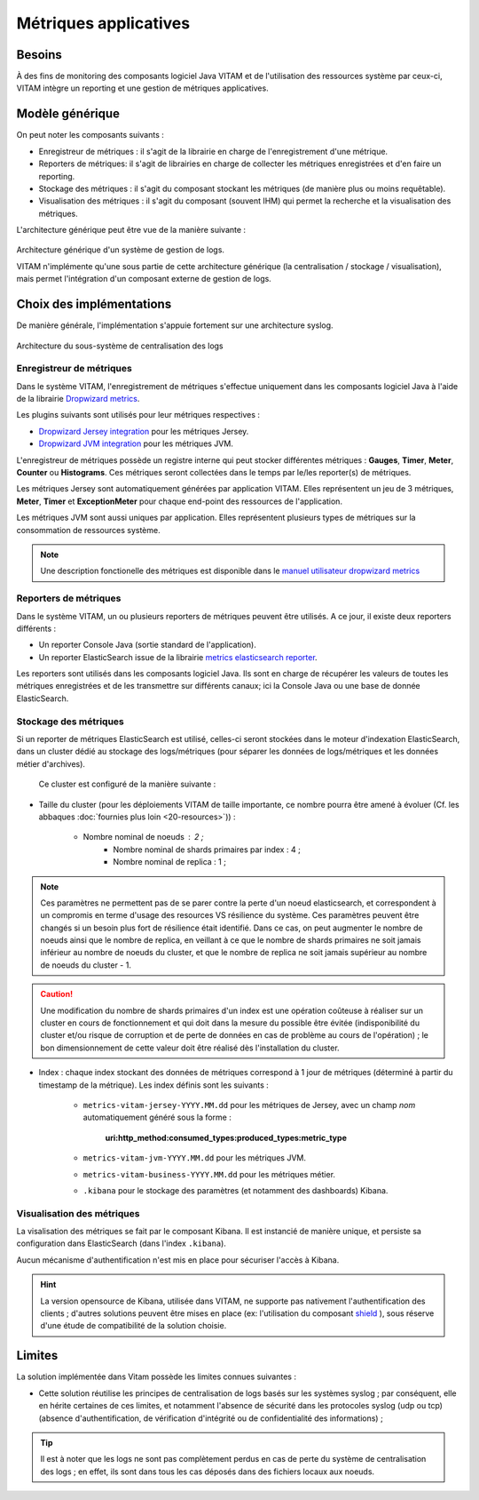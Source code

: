 Métriques applicatives
######################


Besoins
=======

À des fins de monitoring des composants logiciel Java VITAM et de l'utilisation des ressources système par ceux-ci, VITAM intègre un reporting et une gestion de métriques applicatives.


Modèle générique
================

On peut noter les composants suivants :

* Enregistreur de métriques : il s'agit de la librairie en charge de l'enregistrement d'une métrique.
* Reporters de métriques: il s'agit de librairies en charge de collecter les métriques enregistrées et d'en faire un reporting.
* Stockage des métriques : il s'agit du composant stockant les métriques (de manière plus ou moins requêtable).
* Visualisation des métriques : il s'agit du composant (souvent IHM) qui permet la recherche et la visualisation des métriques. 

L'architecture générique peut être vue de la manière suivante : 

.. figure:: images/gestion_logs.png
    :align: center

    Architecture générique d'un système de gestion de logs.

    VITAM n'implémente qu'une sous partie de cette architecture générique (la centralisation / stockage / visualisation), mais permet l'intégration d'un composant externe de gestion de logs.


Choix des implémentations
=========================

De manière générale, l'implémentation s'appuie fortement sur une architecture syslog.

.. figure:: images/technical-architecture-exploitation.*
    :align: center
    :height: 15 cm

    Architecture du sous-système de centralisation des logs



Enregistreur de métriques
-------------------------

Dans le système VITAM, l'enregistrement de métriques s'effectue uniquement dans les composants logiciel Java à l'aide de la librairie `Dropwizard metrics <http://metrics.dropwizard.io/3.1.0/>`_.

Les plugins suivants sont utilisés pour leur métriques respectives :

* `Dropwizard Jersey integration <http://metrics.dropwizard.io/3.1.0/manual/jersey/#instrumenting-jersey-2-x>`_ pour les métriques Jersey.
* `Dropwizard JVM integration <http://metrics.dropwizard.io/3.1.0/manual/jvm/>`_ pour les métriques JVM.

L'enregistreur de métriques possède un registre interne qui peut stocker différentes métriques : **Gauges**, **Timer**, **Meter**, **Counter** ou **Histograms**. Ces métriques seront collectées dans le temps par le/les reporter(s) de métriques.

Les métriques Jersey sont automatiquement générées par application VITAM. Elles représentent un jeu de 3 métriques, **Meter**, **Timer** et **ExceptionMeter** pour chaque end-point des ressources de l'application.

Les métriques JVM sont aussi uniques par application. Elles représentent plusieurs types de métriques sur la consommation de ressources système.

.. note::
        Une description fonctionelle des métriques est disponible dans le `manuel utilisateur dropwizard metrics <http://metrics.dropwizard.io/3.1.0/manual/core/>`_


Reporters de métriques
----------------------

Dans le système VITAM, un ou plusieurs reporters de métriques peuvent être utilisés. A ce jour, il existe deux reporters différents :

* Un reporter Console Java (sortie standard de l'application).
* Un reporter ElasticSearch issue de la librairie `metrics elasticsearch reporter <https://github.com/elastic/elasticsearch-metrics-reporter-java>`_.

Les reporters sont utilisés dans les composants logiciel Java. Ils sont en charge de récupérer les valeurs de toutes les métriques enregistrées et de les transmettre sur différents canaux; ici la Console Java ou une base de donnée ElasticSearch. 


Stockage des métriques
----------------------

Si un reporter de métriques ElasticSearch est utilisé, celles-ci seront stockées dans le moteur d'indexation ElasticSearch, dans un cluster dédié au stockage des logs/métriques (pour séparer les données de logs/métriques et les données métier d'archives).

 Ce cluster est configuré de la manière suivante :

* Taille du cluster (pour les déploiements VITAM de taille importante, ce nombre pourra être amené à évoluer (Cf. les abbaques :doc:`fournies plus loin <20-resources>`)) :

    - Nombre nominal de noeuds : 2 ; 
	- Nombre nominal de shards primaires par index : 4 ;
	- Nombre nominal de replica : 1 ;
	
.. note::
	Ces paramètres ne permettent pas de se parer contre la perte d'un noeud elasticsearch, et correspondent à un compromis en terme d'usage des resources VS résilience du système.
	Ces paramètres peuvent être changés si un besoin plus fort de résilience était identifié. Dans ce cas, on peut augmenter le nombre de noeuds ainsi que le nombre de replica, en veillant à ce que le nombre de shards primaires ne soit jamais inférieur au nombre de noeuds du cluster, et que le nombre de replica ne soit jamais supérieur au nombre de noeuds du cluster - 1.

.. caution:: Une modification du nombre de shards primaires d'un index est une opération coûteuse à réaliser sur un cluster en cours de fonctionnement et qui doit dans la mesure du possible être évitée (indisponibilité du cluster et/ou risque de corruption et de perte de données en cas de problème au cours de l'opération) ; le bon dimensionnement de cette valeur doit être réalisé dès l'installation du cluster.

* Index : chaque index stockant des données de métriques correspond à 1 jour de métriques (déterminé à partir du timestamp de la métrique). Les index définis sont les suivants :

    - ``metrics-vitam-jersey-YYYY.MM.dd`` pour les métriques de Jersey, avec un champ *nom* automatiquement généré sous la forme :

        **uri:http_method:consumed_types:produced_types:metric_type**

    - ``metrics-vitam-jvm-YYYY.MM.dd`` pour les métriques JVM.

    - ``metrics-vitam-business-YYYY.MM.dd`` pour les métriques métier.

    - ``.kibana`` pour le stockage des paramètres (et notamment des dashboards) Kibana.


.. Gestion des index
.. +++++++++++++++++

.. La création des templates d'index et des index doit être réalisée par l'application à l'origine de l'écriture dans Elasticsearch (kibana pour l'index ``.kibana``, logstash pour les autres index). La gestion des index est réalisée par l'application `Curator <https://www.elastic.co/guide/en/elasticsearch/client/curator/4.0/index.html>`_. Par défaut, l'outil est livré avec la configuration suivante :

.. * Durée de maintien des index "online" : 30 jours ; cela signifie qu'au bout de 30 jours, les index seront fermés, et n'apparaîtront donc plus dans l'IHM de suivi des logs. Cependant, ils sont conservés, et pourront donc être réouverts en cas de besoin.
.. * Durée de conservation des index : 365 jours ; au bout de cette durée, les index seront supprimés.


Visualisation des métriques
---------------------------

La visalisation des métriques se fait par le composant Kibana. Il est instancié de manière unique, et persiste sa configuration dans ElasticSearch (dans l'index ``.kibana``).

Aucun mécanisme d'authentification n'est mis en place pour sécuriser l'accès à Kibana.

.. hint:: La version opensource de Kibana, utilisée dans VITAM, ne supporte pas nativement l'authentification des clients ; d'autres solutions peuvent être mises en place (ex: l'utilisation du composant `shield <https://www.elastic.co/products/shield>`_ ), sous réserve d'une étude de compatibilité de la solution choisie.


Limites
=======

La solution implémentée dans Vitam possède les limites connues suivantes :

* Cette solution réutilise les principes de centralisation de logs basés sur les systèmes syslog ; par conséquent, elle en hérite certaines de ces limites, et notamment l'absence de sécurité dans les protocoles syslog (udp ou tcp) (absence d'authentification, de vérification d'intégrité ou de confidentialité des informations) ;

.. tip:: Il est à noter que les logs ne sont pas complètement perdus en cas de perte du système de centralisation des logs ; en effet, ils sont dans tous les cas déposés dans des fichiers locaux aux noeuds.

